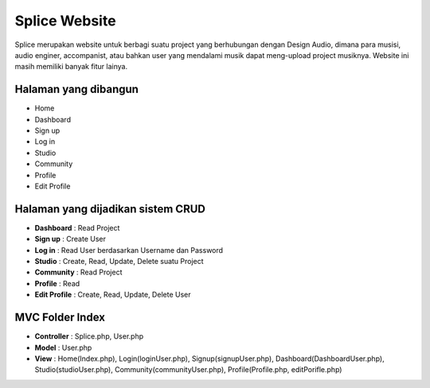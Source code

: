 ###################
Splice Website
###################

Splice merupakan website untuk berbagi suatu project yang berhubungan dengan Design Audio, dimana para musisi, audio enginer, accompanist, atau bahkan user yang mendalami musik dapat meng-upload project musiknya. Website ini masih memiliki banyak fitur lainya.

*******************
Halaman yang dibangun
*******************

-	Home
-	Dashboard
-	Sign up
-	Log in
-	Studio
-	Community
-	Profile
-	Edit Profile


**************************
Halaman yang dijadikan sistem CRUD
**************************

-	**Dashboard** : Read Project 
-	**Sign up** : Create User
-	**Log in** : Read User berdasarkan Username dan Password
-	**Studio** : Create, Read, Update, Delete suatu Project
-	**Community** : Read Project
-	**Profile** : Read
-	**Edit Profile** : Create, Read, Update, Delete User


*******************
MVC Folder Index
*******************

- **Controller** 	: Splice.php, User.php
- **Model**				: User.php
- **View**				: Home(Index.php), Login(loginUser.php), Signup(signupUser.php), Dashboard(DashboardUser.php), Studio(studioUser.php), Community(communityUser.php), Profile(Profile.php, editPorifle.php)
